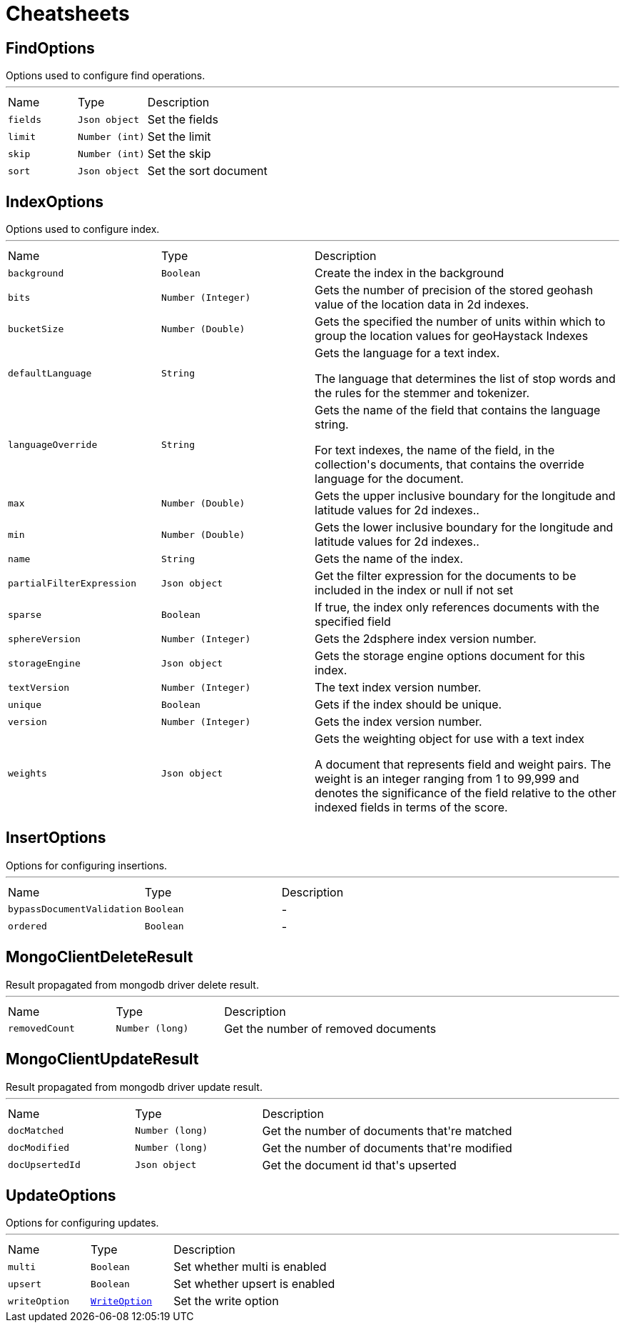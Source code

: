 = Cheatsheets

[[FindOptions]]
== FindOptions

++++
 Options used to configure find operations.
++++
'''

[cols=">25%,^25%,50%"]
[frame="topbot"]
|===
^|Name | Type ^| Description
|[[fields]]`fields`|`Json object`|
+++
Set the fields
+++
|[[limit]]`limit`|`Number (int)`|
+++
Set the limit
+++
|[[skip]]`skip`|`Number (int)`|
+++
Set the skip
+++
|[[sort]]`sort`|`Json object`|
+++
Set the sort document
+++
|===

[[IndexOptions]]
== IndexOptions

++++
 Options used to configure index.
++++
'''

[cols=">25%,^25%,50%"]
[frame="topbot"]
|===
^|Name | Type ^| Description
|[[background]]`background`|`Boolean`|
+++
Create the index in the background
+++
|[[bits]]`bits`|`Number (Integer)`|
+++
Gets the number of precision of the stored geohash value of the location data in 2d indexes.
+++
|[[bucketSize]]`bucketSize`|`Number (Double)`|
+++
Gets the specified the number of units within which to group the location values for geoHaystack Indexes
+++
|[[defaultLanguage]]`defaultLanguage`|`String`|
+++
Gets the language for a text index.

 <p>The language that determines the list of stop words and the rules for the stemmer and tokenizer.</p>
+++
|[[languageOverride]]`languageOverride`|`String`|
+++
Gets the name of the field that contains the language string.

 <p>For text indexes, the name of the field, in the collection's documents, that contains the override language for the document.</p>
+++
|[[max]]`max`|`Number (Double)`|
+++
Gets the upper inclusive boundary for the longitude and latitude values for 2d indexes..
+++
|[[min]]`min`|`Number (Double)`|
+++
Gets the lower inclusive boundary for the longitude and latitude values for 2d indexes..
+++
|[[name]]`name`|`String`|
+++
Gets the name of the index.
+++
|[[partialFilterExpression]]`partialFilterExpression`|`Json object`|
+++
Get the filter expression for the documents to be included in the index or null if not set
+++
|[[sparse]]`sparse`|`Boolean`|
+++
If true, the index only references documents with the specified field
+++
|[[sphereVersion]]`sphereVersion`|`Number (Integer)`|
+++
Gets the 2dsphere index version number.
+++
|[[storageEngine]]`storageEngine`|`Json object`|
+++
Gets the storage engine options document for this index.
+++
|[[textVersion]]`textVersion`|`Number (Integer)`|
+++
The text index version number.
+++
|[[unique]]`unique`|`Boolean`|
+++
Gets if the index should be unique.
+++
|[[version]]`version`|`Number (Integer)`|
+++
Gets the index version number.
+++
|[[weights]]`weights`|`Json object`|
+++
Gets the weighting object for use with a text index

 <p>A document that represents field and weight pairs. The weight is an integer ranging from 1 to 99,999 and denotes the significance
 of the field relative to the other indexed fields in terms of the score.</p>
+++
|===

[[InsertOptions]]
== InsertOptions

++++
 Options for configuring insertions.
++++
'''

[cols=">25%,^25%,50%"]
[frame="topbot"]
|===
^|Name | Type ^| Description
|[[bypassDocumentValidation]]`bypassDocumentValidation`|`Boolean`|-
|[[ordered]]`ordered`|`Boolean`|-
|===

[[MongoClientDeleteResult]]
== MongoClientDeleteResult

++++
 Result propagated from mongodb driver delete result.
++++
'''

[cols=">25%,^25%,50%"]
[frame="topbot"]
|===
^|Name | Type ^| Description
|[[removedCount]]`removedCount`|`Number (long)`|
+++
Get the number of removed documents
+++
|===

[[MongoClientUpdateResult]]
== MongoClientUpdateResult

++++
 Result propagated from mongodb driver update result.
++++
'''

[cols=">25%,^25%,50%"]
[frame="topbot"]
|===
^|Name | Type ^| Description
|[[docMatched]]`docMatched`|`Number (long)`|
+++
Get the number of documents that're matched
+++
|[[docModified]]`docModified`|`Number (long)`|
+++
Get the number of documents that're modified
+++
|[[docUpsertedId]]`docUpsertedId`|`Json object`|
+++
Get the document id that's upserted
+++
|===

[[UpdateOptions]]
== UpdateOptions

++++
 Options for configuring updates.
++++
'''

[cols=">25%,^25%,50%"]
[frame="topbot"]
|===
^|Name | Type ^| Description
|[[multi]]`multi`|`Boolean`|
+++
Set whether multi is enabled
+++
|[[upsert]]`upsert`|`Boolean`|
+++
Set whether upsert is enabled
+++
|[[writeOption]]`writeOption`|`link:enums.html#WriteOption[WriteOption]`|
+++
Set the write option
+++
|===

